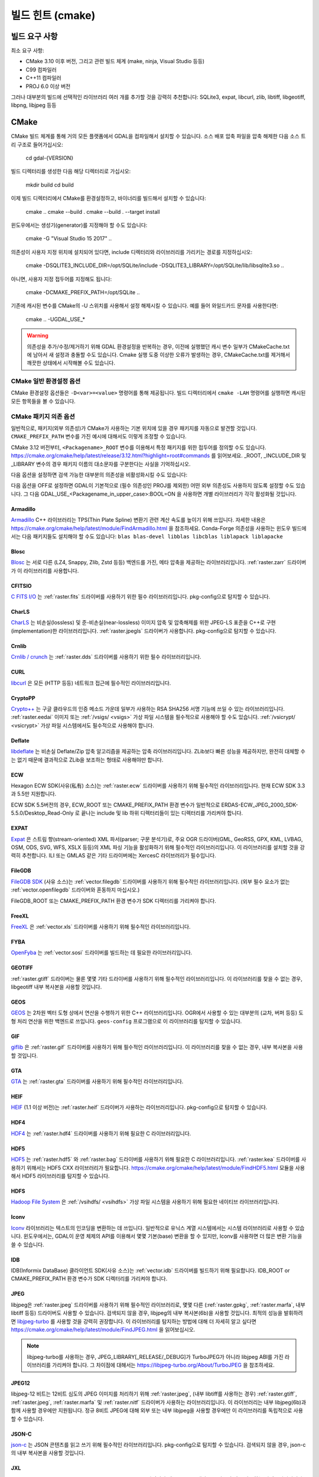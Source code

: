 .. _build_hints:

================================================================================
빌드 힌트 (cmake)
================================================================================

빌드 요구 사항
--------------------------------------------------------------------------------

최소 요구 사항:

- CMake 3.10 이후 버전, 그리고 관련 빌드 체계 (make, ninja, Visual Studio 등등)
- C99 컴파일러
- C++11 컴파일러
- PROJ 6.0 이상 버전

그러나 대부분의 빌드에 선택적인 라이브러리 여러 개를 추가할 것을 강력히 추천합니다:
SQLite3, expat, libcurl, zlib, libtiff, libgeotiff, libpng, libjpeg 등등

CMake
--------------------------------------------------------------------------------

CMake 빌드 체계를 통해 거의 모든 플랫폼에서 GDAL을 컴파일해서 설치할 수 있습니다.
소스 배포 압축 파일을 압축 해제한 다음 소스 트리 구조로 들어가십시오:

    cd gdal-{VERSION}

빌드 디렉터리를 생성한 다음 해당 디렉터리로 가십시오:

    mkdir build
    cd build

이제 빌드 디렉터리에서 CMake를 환경설정하고, 바이너리를 빌드해서 설치할 수 있습니다:

    cmake ..
    cmake --build .
    cmake --build . --target install

윈도우에서는 생성기(generator)를 지정해야 할 수도 있습니다:

    cmake -G "Visual Studio 15 2017" ..

의존성이 사용자 지정 위치에 설치되어 있다면,
include 디렉터리와 라이브러리를 가리키는 경로를 지정하십시오:

    cmake -DSQLITE3_INCLUDE_DIR=/opt/SQLite/include -DSQLITE3_LIBRARY=/opt/SQLite/lib/libsqlite3.so ..

아니면, 사용자 지정 접두어를 지정해도 됩니다:

    cmake -DCMAKE_PREFIX_PATH=/opt/SQLite ..

기존에 캐시된 변수를 CMake의 -U 스위치를 사용해서 설정 해제시킬 수 있습니다. 예를 들어 와일드카드 문자를 사용한다면:

    cmake .. -UGDAL_USE_*


.. warning::

    의존성을 추가/수정/제거하기 위해 GDAL 환경설정을 반복하는 경우, 이전에
    실행했던 캐시 변수 일부가 CMakeCache.txt에 남아서 새 설정과 충돌할 수도
    있습니다. Cmake 실행 도중 이상한 오류가 발생하는 경우, CMakeCache.txt를
    제거해서 깨끗한 상태에서 시작해볼 수도 있습니다.


CMake 일반 환경설정 옵션
+++++++++++++++++++++++++++++++

CMake 환경설정 옵션들은 ``-D<var>=<value>`` 명령어를 통해 제공됩니다.
빌드 디렉터리에서 ``cmake -LAH`` 명령어를 실행하면 캐시된 모든 항목들을 볼 수 있습니다.

.. option:: BUILD_APPS=ON

    응용 프로그램을 빌드합니다. 기본값은 ON 입니다.

.. option:: BUILD_SHARED_LIBS

    공유 GDAL 라이브러리를 빌드합니다. 기본값은 ON 입니다.
    `BUILD_SHARED_LIBS
    <https://cmake.org/cmake/help/v3.10/variable/BUILD_SHARED_LIBS.html>`_
    를 위한 CMake 문서도 참조하세요.

.. option:: CMAKE_BUILD_TYPE

    빌드 유형을 선택합니다. 다음과 같은 옵션들이 있습니다:
    None (기본값), Debug, Release, RelWithDebInfo, 또는 MinSizeRel.
    `CMAKE_BUILD_TYPE
    <https://cmake.org/cmake/help/v3.10/variable/CMAKE_BUILD_TYPE.html>`_.
    을 위한 CMake 문서도 참조하세요.

    .. note::
        환경설정 도중 ``-DCMAKE_BUILD_TYPE=Release`` 로 (또는 비슷한 옵션으로)
        또는 CMake 다중 환경설정(multi-configuration) 빌드 도구의 
        ``--config Release`` 로 지정해주지 않을 경우, 기본 빌드는 최적화되지
        않습니다.

.. option:: CMAKE_C_COMPILER

    C 컴파일러입니다. 비주얼 스튜디오 같은 몇몇 생성기의 경우 무시됩니다.

.. option:: CMAKE_C_FLAGS

    모든 빌드 유형 도중 C 컴파일러가 사용하는 플래그입니다.
    :envvar:`CFLAGS` 환경 변수에 의해 초기화됩니다.

.. option:: CMAKE_CXX_COMPILER

    C++ 컴파일러입니다. 비주얼 스튜디오 같은 몇몇 생성기의 경우 무시됩니다.

.. option:: CMAKE_CXX_FLAGS

    모든 빌드 유형 도중 C++ 컴파일러가 사용하는 플래그입니다.
    :envvar:`CXXFLAGS` 환경 변수에 의해 초기화됩니다.

.. option:: CMAKE_INSTALL_PREFIX

    소프트웨어 설치 위치를 설정합니다.
    유닉스 계열의 기본값은 ``/usr/local/`` 입니다.

.. option:: CMAKE_PREFIX_PATH

    외부 의존성을 검색할 때 검색 대상이 될 설치 접두어(prefix)를 지정하는
    디렉터리 목록입니다.

    CMake 3.12 버전부터, 특정 패키지를 위한 접두어를 정의하는 데
    ``<Packagename>_ROOT`` 변수를 사용할 수도 있습니다.
    https://cmake.org/cmake/help/latest/release/3.12.html?highlight=root#commands
    페이지를 참조하세요.

.. option:: ENABLE_IPO=OFF

    사용할 수 있는 경우, 컴파일러의 `프로시저 간 최적화(IPO; interprocedural optimization)
    <https://ko.wikipedia.org/wiki/%ED%94%84%EB%A1%9C%EC%8B%9C%EC%A0%80_%EA%B0%84_%EC%B5%9C%EC%A0%81%ED%99%94>`_
    를 사용하는 빌드 라이브러리입니다. 기본값은 OFF입니다.

CMake 패키지 의존 옵션
+++++++++++++++++++++++++++++++

.. Put packages in alphabetic order.

일반적으로, 패키지(외부 의존성)가 CMake가 사용하는 기본 위치에 있을 경우
패키지를 자동으로 발견할 것입니다. ``CMAKE_PREFIX_PATH`` 변수를 가진 예시에
대해서도 이렇게 조정할 수 있습니다.

CMake 3.12 버전부터, ``<Packagename>_ROOT`` 변수를 이용해서 특정 패키지를
위한 접두어를 정의할 수도 있습니다.
https://cmake.org/cmake/help/latest/release/3.12.html?highlight=root#commands
를 읽어보세요. _ROOT, _INCLUDE_DIR 및 _LIBRARY 변수의 경우 패키지 이름의 대소문자를
구분한다는 사실을 기억하십시오.

다음 옵션을 설정하면 검색 가능한 대부분의 의존성을 비활성화시킬 수도 있습니다:

.. option:: GDAL_USE_<Packagename_in_upper_case>:BOOL=ON/OFF

    검색된 의존성을 GDAL 빌드에 사용할 수 있는지 여부를 제어합니다.

다음 옵션을 OFF로 설정하면 GDAL이 기본적으로 (필수 의존성인 PROJ를 제외한)
어떤 외부 의존성도 사용하지 않도록 설정할 수도 있습니다.
그 다음 GDAL_USE_<Packagename_in_upper_case>:BOOL=ON 을 사용하면
개별 라이브러리가 각각 활성화될 것입니다.

.. option:: GDAL_USE_EXTERNAL_LIBS:BOOL=ON/OFF

     CMakeCache.txt를 생성하기 전에 이 옵션을 설정해야 합니다. CMakeCache.txt를
     생성한 다음 이 옵션을 OFF로 설정하면 이전에 탐지된 라이브러리들의 활성화를
     취소하기 위해 CMake를 "-UGDAL_USE_*" 로 재호출해야 합니다.

Armadillo
*********

`Armadillo <http://arma.sourceforge.net/>`_ C++ 라이브러리는 TPS(Thin Plate Spline)
변환기 관련 계산 속도를 높이기 위해 쓰입니다.
자세한 내용은 https://cmake.org/cmake/help/latest/module/FindArmadillo.html 을 참조하세요.
Conda-Forge 의존성을 사용하는 윈도우 빌드에서는 다음 패키지들도 설치해야 할 수도 있습니다:
``blas blas-devel libblas libcblas liblapack liblapacke``

.. option:: GDAL_USE_ARMADILLO=ON/OFF

    Armadillo를 사용할지 여부를 제어합니다. Armadillo가 검색되는 경우 기본값은 ON입니다.


Blosc
*****

`Blosc <https://github.com/Blosc/c-blosc>`_ 는 서로 다른 (LZ4, Snappy, Zlib, Zstd 등등)
백엔드를 가진, 메타 압축을 제공하는 라이브러리입니다. :ref:`raster.zarr` 드라이버가
이 라이브러리를 사용합니다.

.. option:: BLOSC_INCLUDE_DIR

    ``blosc.h`` 헤더 파일을 가진 include 디렉터리를 가리키는 경로입니다.

.. option:: BLOSC_LIBRARY

    공유 또는 정적 라이브러리 파일을 가리키는 경로입니다.

.. option:: GDAL_USE_BLOSC=ON/OFF

    Blosc를 사용할지 여부를 제어합니다. Blosc가 검색되는 경우 기본값은 ON입니다.


CFITSIO
*******

`C FITS I/O <https://heasarc.gsfc.nasa.gov/fitsio/>`_ 는 :ref:`raster.fits`
드라이버를 사용하기 위한 필수 라이브러리입니다. pkg-config으로 탐지할 수 있습니다.

.. option:: CFITSIO_INCLUDE_DIR

    ``fitsio.h`` 헤더 파일을 가진 include 디렉터리를 가리키는 경로입니다.

.. option:: CFITSIO_LIBRARY

    공유 또는 정적 라이브러리 파일을 가리키는 경로입니다.

.. option:: GDAL_USE_CFITSIO=ON/OFF

    CFITSIO를 사용할지 여부를 제어합니다. CFITSIO가 검색되는 경우 기본값은 ON입니다.


CharLS
******

`CharLS <https://github.com/team-charls/charls>`_ 는 비손실(lossless) 및
준-비손실(near-lossless) 이미지 압축 및 압축해제를 위한 JPEG-LS 표준을
C++로 구현(implementation)한 라이브러리입니다. :ref:`raster.jpegls`
드라이버가 사용합니다. pkg-config으로 탐지할 수 있습니다.

.. option:: CHARLS_INCLUDE_DIR

    ``charls/charls.h`` 헤더 파일을 가진 include 디렉터리를 가리키는 경로입니다.

.. option:: CHARLS_LIBRARY

    공유 또는 정적 라이브러리 파일을 가리키는 경로입니다.

.. option:: GDAL_USE_CHARLS=ON/OFF

    CharLS를 사용할지 여부를 제어합니다. CharLS가 검색되는 경우 기본값은 ON입니다.


Crnlib
******

`Crnlib / crunch <https://github.com/rouault/crunch/tree/build_fixes>`_ 는
:ref:`raster.dds` 드라이버를 사용하기 위한 필수 라이브러리입니다.

.. option:: Crnlib_INCLUDE_DIR

  ``crunch/crnlib.h`` 헤더 파일을 가진 Crnlib include 디렉터리를 가리키는 경로입니다.

.. option:: Crnlib_LIBRARY

  링크될 Crnlib 라이브러리를 가리키는 경로입니다.

.. option:: GDAL_USE_CRNLIB=ON/OFF

    Crnlib를 사용할지 여부를 제어합니다. Crnlib가 검색되는 경우 기본값은 ON입니다.


CURL
****

`libcurl <https://curl.se/>`_ 은 모든 (HTTP 등등) 네트워크 접근에 필수적인 라이브러리입니다.

.. option:: CURL_INCLUDE_DIR

    ``curl`` 디렉터리를 가진 include 디렉터리를 가리키는 경로입니다.

.. option:: CURL_LIBRARY_RELEASE

    ``libcurl.dll``, ``libcurl.so``, ``libcurl.lib``, 또는 다른 이름 같은
    공유 또는 정적 라이브러리 파일을 가리키는 경로입니다.

.. option:: GDAL_USE_CURL=ON/OFF

    Curl을 사용할지 여부를 제어합니다. Curl이 검색되는 경우 기본값은 ON입니다.


CryptoPP
********

`Crypto++ <https://github.com/weidai11/cryptopp>`_ 는 구글 클라우드의 인증 메소드 가운데
일부가 사용하는 RSA SHA256 서명 기능에 쓰일 수 있는 라이브러리입니다. :ref:`raster.eedai`
이미지 또는 :ref:`/vsigs/ <vsigs>` 가상 파일 시스템을 필수적으로 사용해야 할 수도 있습니다.
:ref:`/vsicrypt/ <vsicrypt>` 가상 파일 시스템에서도 필수적으로 사용해야 합니다.

.. option:: CRYPTOPP_INCLUDE_DIR

    기반(base) include 디렉터리를 가리키는 경로입니다.

.. option:: CRYPTOPP_LIBRARY_RELEASE

    공유 또는 정적 라이브러리 파일을 가리키는 경로입니다. 디버그 배포판을 빌드하기 위해
    비슷한 라이브러리에 비슷한 ``CRYPTOPP_LIBRARY_DEBUG`` 변수를 지정할 수도 있습니다.

.. option:: CRYPTOPP_USE_ONLY_CRYPTODLL_ALG=ON/OFF

    기본값은 OFF입니다. cryptopp.dll에 링크하는 경우 필수적으로 ON으로 설정해야 할 수도
    있습니다.

.. option:: GDAL_USE_CRYPTOPP=ON/OFF

    CryptoPP를 사용할지 여부를 제어합니다. CryptoPP가 검색되는 경우 기본값은 ON입니다.


Deflate
*******

`libdeflate <https://github.com/ebiggers/libdeflate>`_ 는 비손실 Deflate/Zip
압축 알고리즘을 제공하는 압축 라이브러리입니다. ZLib보다 빠른 성능을 제공하지만,
완전히 대체할 수는 없기 때문에 결과적으로 ZLib을 보조하는 형태로 사용해야만 합니다.

.. option:: Deflate_INCLUDE_DIR

    ``libdeflate.h`` 헤더 파일을 가진 include 디렉터리를 가리키는 경로입니다.

.. option:: Deflate_LIBRARY_RELEASE

    공유 또는 정적 라이브러리 파일을 가리키는 경로입니다. 디버그 배포판을 빌드하기 위해
    비슷한 라이브러리에 비슷한 ``Deflate_LIBRARY_DEBUG`` 변수를 지정할 수도 있습니다.

.. option:: GDAL_USE_DEFLATE=ON/OFF

    Deflate를 사용할지 여부를 제어합니다. Deflate가 검색되는 경우 기본값은 ON입니다.


ECW
***

Hexagon ECW SDK(사유(私有) 소스)는 :ref:`raster.ecw` 드라이버를 사용하기 위해
필수적인 라이브러리입니다. 현재 ECW SDK 3.3과 5.5만 지원합니다.

ECW SDK 5.5버전의 경우, ECW_ROOT 또는 CMAKE_PREFIX_PATH 환경 변수가 일반적으로
ERDAS-ECW_JPEG_2000_SDK-5.5.0/Desktop_Read-Only 로 끝나는 include 및 lib
하위 디렉터리들이 있는 디렉터리를 가리켜야 합니다.

.. option:: ECW_INCLUDE_DIR

    ``NCSECWClient.h`` 헤더 파일을 가진 include 디렉터리를 가리키는 경로입니다.

.. option:: ECW_LIBRARY

    libNCSEcw 라이브러리 파일을 가리키는 경로

.. option:: ECWnet_LIBRARY

    libNCSCnet 라이브러리 파일을 가리키는 경로 (SDK 3.3에서만 필요)

.. option:: ECWC_LIBRARY

    libNCSEcwC 라이브러리 파일을 가리키는 경로 (SDK 3.3에서만 필요)

.. option:: NCSUtil_LIBRARY

    libNCSUtil 라이브러리 파일을 가리키는 경로 (SDK 3.3에서만 필요)

.. option:: GDAL_USE_ECW=ON/OFF

    ECW를 사용할지 여부를 제어합니다. ECW가 검색되는 경우 기본값은 ON입니다.


EXPAT
*****

`Expat <https://github.com/libexpat/libexpat>`_ 은 스트림 향(stream-oriented)
XML 파서(parser; 구문 분석기)로, 주요 OGR 드라이버(GML, GeoRSS, GPX, KML,
LVBAG, OSM, ODS, SVG, WFS, XSLX 등등)의 XML 파싱 기능을 활성화하기 위해
필수적인 라이브러리입니다. 이 라이브러리를 설치할 것을 강력히 추천합니다.
ILI 또는 GMLAS 같은 기타 드라이버에는 XercesC 라이브러리가 필수입니다.

.. option:: EXPAT_INCLUDE_DIR

    ``expat.h`` 헤더 파일을 가진 include 디렉터리를 가리키는 경로입니다.

.. option:: EXPAT_LIBRARY

    공유 또는 정적 라이브러리 파일을 가리키는 경로입니다.

.. option:: GDAL_USE_EXPAT=ON/OFF

    EXPAT을 사용할지 여부를 제어합니다. EXPAT이 검색되는 경우 기본값은 ON입니다.


FileGDB
*******

`FileGDB SDK <https://github.com/Esri/file-geodatabase-api>`_ (사유 소스)는
:ref:`vector.filegdb` 드라이버를 사용하기 위해 필수적인 라이브러리입니다.
(외부 필수 요소가 없는 :ref:`vector.openfilegdb` 드라이버와 혼동하지 마십시오.)

FileGDB_ROOT 또는 CMAKE_PREFIX_PATH 환경 변수가 SDK 디렉터리를 가리켜야 합니다.

.. option:: FileGDB_INCLUDE_DIR

    ``FileGDBAPI.h`` 헤더 파일을 가진 include 디렉터리를 가리키는 경로입니다.

.. option:: FileGDB_LIBRARY

    라이브러리 파일을 가리키는 경로

.. option:: FileGDB_LIBRARY_RELEASE

    배포판 라이브러리 파일을 가리키는 경로 (윈도우에서만)

.. option:: FileGDB_LIBRARY_DEBUG

    디버그 라이브러리 파일을 가리키는 경로 (윈도우에서만)

.. option:: GDAL_USE_FILEGDB=ON/OFF

    FileGDB를 사용할지 여부를 제어합니다. FileGDB가 검색되는 경우 기본값은 ON입니다.


FreeXL
******

`FreeXL <https://www.gaia-gis.it/fossil/freexl/index>`_ 은 :ref:`vector.xls`
드라이버를 사용하기 위해 필수적인 라이브러리입니다.

.. option:: FREEXL_INCLUDE_DIR

    ``freexl.h`` 헤더 파일을 가진 include 디렉터리를 가리키는 경로입니다.

.. option:: FREEXL_LIBRARY

    공유 또는 정적 라이브러리 파일을 가리키는 경로입니다.

.. option:: GDAL_USE_FREEXL=ON/OFF

    FreeXL을 사용할지 여부를 제어합니다. FreeXL이 검색되는 경우 기본값은 ON입니다.


FYBA
****

`OpenFyba <https://github.com/kartverket/fyba>`_ 는 :ref:`vector.sosi`
드라이버를 빌드하는 데 필요한 라이브러리입니다.

.. option:: FYBA_INCLUDE_DIR

    ``fyba.h`` 헤더 파일을 가진 include 디렉터리를 가리키는 경로입니다.

.. option:: FYBA_FYBA_LIBRARY

   ``fyba`` 라이브러리 파일을 가리키는 경로

.. option:: FYBA_FYGM_LIBRARY

    ``fygm`` 라이브러리 파일을 가리키는 경로

.. option:: FYBA_FYUT_LIBRARY

    ``fyut`` 라이브러리 파일을 가리키는 경로

.. option:: GDAL_USE_FYBA=ON/OFF

    FYBA를 사용할지 여부를 제어합니다. FYBA가 검색되는 경우 기본값은 ON입니다.


GEOTIFF
*******

:ref:`raster.gtiff` 드라이버는 물론 몇몇 기타 드라이버를 사용하기 위해
필수적인 라이브러리입니다. 이 라이브러리를 찾을 수 없는 경우, libgeotiff
내부 복사본을 사용할 것입니다.

.. option:: GEOTIFF_INCLUDE_DIR

    libgeotiff 헤더 파일을 가진 include 디렉터리를 가리키는 경로입니다.

.. option:: GEOTIFF_LIBRARY_RELEASE

    ``geotiff.dll``, ``libgeotiff.so``, ``geotiff.lib``, 또는 다른 이름 같은
    공유 또는 정적 라이브러리 파일을 가리키는 경로입니다. 디버그 배포판을 빌드하기 위해
    비슷한 라이브러리에 비슷한 ``GEOTIFF_LIBRARY_DEBUG`` 변수를 지정할 수도 있습니다.

.. option:: GDAL_USE_GEOTIFF=ON/OFF

    외부 libgeotiff를 사용할지 여부를 제어합니다.
    외부 libgeotiff가 검색되는 경우 기본값은 ON입니다.

.. option:: GDAL_USE_GEOTIFF_INTERNAL=ON/OFF

    내부 libgeotiff 복사본을 사용할지 여부를 제어합니다.
    외부 libgeotiff가 설치되지 않은 경우 기본값은 ON입니다.


GEOS
****

`GEOS <https://github.com/libgeos/geos>`_ 는 2차원 벡터 도형 상에서 연산을 수행하기
위한 C++ 라이브러리입니다. OGR에서 사용할 수 있는 대부분의 (교차, 버퍼 등등) 도형 처리
연산을 위한 백엔드로 쓰입니다. ``geos-config`` 프로그램으로 이 라이브러리를 탐지할 수
있습니다.

.. option:: GEOS_INCLUDE_DIR

    ``geos_c.h`` 헤더 파일을 가진 include 디렉터리를 가리키는 경로입니다.

.. option:: GEOS_LIBRARY

    공유 또는 정적 라이브러리 파일(libgeos_c)을 가리키는 경로입니다.

.. option:: GDAL_USE_GEOS=ON/OFF

    GEOS를 사용할지 여부를 제어합니다. GEOS가 검색되는 경우 기본값은 ON입니다.


GIF
***

`giflib <http://giflib.sourceforge.net/>`_ 은 :ref:`raster.gif` 드라이버를
사용하기 위해 필수적인 라이브러리입니다. 이 라이브러리를 찾을 수 없는 경우,
내부 복사본을 사용할 것입니다.

.. option:: GIF_INCLUDE_DIR

    ``gif_lib.h`` 헤더 파일을 가진 include 디렉터리를 가리키는 경로입니다.

.. option:: GIF_LIBRARY

    공유 또는 정적 라이브러리 파일을 가리키는 경로입니다.

.. option:: GDAL_USE_GIF=ON/OFF

    외부 giflib을 사용할지 여부를 제어합니다.
    외부 giflib이 검색되는 경우 기본값은 ON입니다.

.. option:: GDAL_USE_GIF_INTERNAL=ON/OFF

    내부 giflib 복사본을 사용할지 여부를 제어합니다.
    외부 giflib이 설치되지 않은 경우 기본값은 ON입니다.


GTA
***

`GTA <https://marlam.de/gta/>`_ 는 :ref:`raster.gta` 드라이버를 사용하기 위해
필수적인 라이브러리입니다.

.. option:: GTA_INCLUDE_DIR

    ``gta/gta.h`` 헤더 파일을 가진 include 디렉터리를 가리키는 경로입니다.

.. option:: GTA_LIBRARY

    공유 또는 정적 라이브러리 파일을 가리키는 경로입니다.

.. option:: GDAL_USE_GTA=ON/OFF

    GTA를 사용할지 여부를 제어합니다. GTA가 검색되는 경우 기본값은 ON입니다.


HEIF
****

`HEIF <https://github.com/strukturag/libheif>`_ (1.1 이상 버전)는 :ref:`raster.heif`
드라이버가 사용하는 라이브러리입니다. pkg-config으로 탐지할 수 있습니다.

.. option:: HEIF_INCLUDE_DIR

    ``libheif/heif.h`` 헤더 파일을 가진 include 디렉터리를 가리키는 경로입니다.

.. option:: HEIF_LIBRARY

    공유 또는 정적 라이브러리 파일을 가리키는 경로입니다.

.. option:: GDAL_USE_HEIF=ON/OFF

    HEIF를 사용할지 여부를 제어합니다. HEIF가 검색되는 경우 기본값은 ON입니다.

HDF4
****

`HDF4 <https://support.hdfgroup.org/products/hdf4/>`_ 는 :ref:`raster.hdf4`
드라이버를 사용하기 위해 필요한 C 라이브러리입니다.

.. option:: HDF4_INCLUDE_DIR

    ``hdf.h`` 헤더 파일을 가진 include 디렉터리를 가리키는 경로입니다.

.. option:: HDF4_df_LIBRARY_RELEASE

    공유 또는 정적 ``dfalt`` 또는 ``df`` 라이브러리 파일을 가리키는 경로입니다.
    디버그 배포판을 빌드하기 위해 비슷한 라이브러리에 비슷한 ``HDF4_df_LIBRARY_DEBUG``
    변수를 지정할 수도 있습니다.

.. option:: HDF4_mfhdf_LIBRARY_RELEASE

    공유 또는 정적 ``mfhdfalt`` 또는 ``mfhdf`` 라이브러리 파일을 가리키는 경로입니다.
    디버그 배포판을 빌드하기 위해 비슷한 라이브러리에 비슷한 ``HDF4_mfhdf_LIBRARY_DEBUG``
    변수를 지정할 수도 있습니다.

.. option:: HDF4_xdr_LIBRARY_RELEASE

    공유 또는 정적 ``xdr`` 라이브러리 파일을 가리키는 경로입니다. 디버그 배포판을
    빌드하기 위해 비슷한 라이브러리에 비슷한 ``HDF4_xdr_LIBRARY_DEBUG`` 변수를
    지정할 수도 있습니다.
    리눅스 빌드의 경우 일반적으로 필요없습니다.

.. option:: HDF4_szip_LIBRARY_RELEASE

    공유 또는 정적 ``szip`` 라이브러리 파일을 가리키는 경로입니다. 디버그 배포판을
    빌드하기 위해 비슷한 라이브러리에 비슷한 ``HDF4_szip_LIBRARY_DEBUG`` 변수를
    지정할 수도 있습니다.
    리눅스 빌드의 경우 일반적으로 필요없습니다.

.. option:: HDF4_COMPONENTS

    이 옵션의 값은 기본값이 ``df;mfhdf;xdr;szip`` 으로 되어 있는 목록입니다.
    HDF4 링크 작업에 서로 다른 라이브러리들이 필수인 경우 사용자 지정할 수도 있습니다.
    이 경우 라이브러리 파일을 환경설정하기 위해 HDF4_{comp_name}_LIBRARY_[RELEASE/DEBUG]
    변수를 사용할 수 있을 것입니다.

.. option:: GDAL_USE_HDF4=ON/OFF

    HDF4를 사용할지 여부를 제어합니다. HDF4가 검색되는 경우 기본값은 ON입니다.


HDF5
****

`HDF5 <https://github.com/HDFGroup/hdf5>`_ 는 :ref:`raster.hdf5` 와 :ref:`raster.bag`
드라이버를 사용하기 위해 필요한 C 라이브러리입니다. :ref:`raster.kea` 드라이버를
사용하기 위해서는 HDF5 CXX 라이브러리가 필요합니다.
https://cmake.org/cmake/help/latest/module/FindHDF5.html 모듈을 사용해서
HDF5 라이브러리를 탐지할 수 있습니다.

.. option:: GDAL_USE_HDF5=ON/OFF

    HDF5를 사용할지 여부를 제어합니다. HDF5가 검색되는 경우 기본값은 ON입니다.


HDFS
****

`Hadoop File System <https://hadoop.apache.org/docs/stable/hadoop-project-dist/hadoop-hdfs/LibHdfs.html>`_
은 :ref:`/vsihdfs/ <vsihdfs>` 가상 파일 시스템을 사용하기 위해 필요한 네이티브 라이브러리입니다.

.. option:: HDFS_INCLUDE_DIR

    ``hdfs.h`` 헤더 파일을 가진 include 디렉터리를 가리키는 경로입니다.

.. option:: HDFS_LIBRARY

    공유 또는 정적 ``hdfs`` 라이브러리 파일을 가리키는 경로입니다.

.. option:: GDAL_USE_HDFS=ON/OFF

    HDFS를 사용할지 여부를 제어합니다. HDFS가 검색되는 경우 기본값은 ON입니다.


Iconv
*****

`Iconv <https://www.gnu.org/software/libiconv/>`_ 라이브러리는 텍스트의
인코딩을 변환하는 데 쓰입니다. 일반적으로 유닉스 계열 시스템에서는 시스템
라이브러리로 사용할 수 있습니다. 윈도우에서는, GDAL이 운영 체제의 API를
이용해서 몇몇 기본(base) 변환을 할 수 있지만, Iconv를 사용하면 더 많은
변환 기능을 쓸 수 있습니다.

.. option:: Iconv_INCLUDE_DIR

    ``iconv.h`` 헤더 파일을 가진 include 디렉터리를 가리키는 경로입니다.

.. option:: Iconv_LIBRARY

    공유 또는 정적 라이브러리 파일을 가리키는 경로입니다.

.. option:: GDAL_USE_ICONV=ON/OFF

    Iconv를 사용할지 여부를 제어합니다. Iconv가 검색되는 경우 기본값은 ON입니다.


IDB
***

IDB(Informix DataBase) 클라이언트 SDK(사유 소스)는 :ref:`vector.idb` 드라이버를
빌드하기 위해 필요합니다. IDB_ROOT or CMAKE_PREFIX_PATH 환경 변수가 SDK 디렉터리를
가리켜야 합니다.

.. option:: IDB_INCLUDE_DIR

    ``c++/it.h`` 헤더 파일을 가진 (전형적으로 ``incl`` 로 끝나는) include 디렉터리를 가리키는 경로입니다.

.. option:: IDB_IFCPP_LIBRARY

    (전형적으로 ``lib/c++`` 하위 디렉터리에 있는) ``ifc++`` 라이브러리 파일을 가리키는 경로

.. option:: IDB_IFDMI_LIBRARY

    (전형적으로 ``lib/dmi`` 하위 디렉터리에 있는) ``ifdmi`` 라이브러리 파일을 가리키는 경로

.. option:: IDB_IFSQL_LIBRARY

    (전형적으로 ``lib/esql`` 하위 디렉터리에 있는) ``ifsql`` 라이브러리 파일을 가리키는 경로

.. option:: IDB_IFCLI_LIBRARY

    (전형적으로 ``lib/cli`` 하위 디렉터리에 있는) ``ifcli`` 라이브러리 파일을 가리키는 경로

.. option:: GDAL_USE_IDB=ON/OFF

    IDB를 사용할지 여부를 제어합니다. IDB가 검색되는 경우 기본값은 ON입니다.


JPEG
****

libjpeg은 :ref:`raster.jpeg` 드라이버를 사용하기 위해 필수적인 라이브러리로,
몇몇 다른 (:ref:`raster.gpkg`, :ref:`raster.marfa`, 내부 libtiff 등등) 드라이버도
사용할 수 있습니다. 검색되지 않을 경우, libjpeg의 내부 복사본(6b)을 사용할 것입니다.
최적의 성능을 발휘하려면 `libjpeg-turbo <https://github.com/libjpeg-turbo/libjpeg-turbo>`_
를 사용할 것을 강력히 권장합니다. 이 라이브러리를 탐지하는 방법에 대해 더 자세히
알고 싶다면 https://cmake.org/cmake/help/latest/module/FindJPEG.html 을
읽어보십시오.

.. note::

    libjpeg-turbo를 사용하는 경우, JPEG_LIBRARY[_RELEASE/_DEBUG]가
    TurboJPEG가 아니라 libjpeg ABI를 가진 라이브러리를 가리켜야 합니다.
    그 차이점에 대해서는 https://libjpeg-turbo.org/About/TurboJPEG 을 참조하세요.

.. option:: JPEG_INCLUDE_DIR

    ``jpeglib.h`` 헤더 파일을 가진 include 디렉터리를 가리키는 경로입니다.

.. option:: JPEG_LIBRARY_RELEASE

    공유 또는 정적 라이브러리 파일을 가리키는 경로입니다. 디버그 배포판을
    빌드하기 위해 비슷한 라이브러리에 비슷한 ``JPEG_LIBRARY_DEBUG`` 변수를
    지정할 수도 있습니다.

.. option:: GDAL_USE_JPEG=ON/OFF

    외부 libjpeg을 사용할지 여부를 제어합니다.
    외부 libjpeg이 검색되는 경우 기본값은 ON입니다.

.. option:: GDAL_USE_JPEG_INTERNAL=ON/OFF

    내부 libjpeg 복사본을 사용할지 여부를 제어합니다.
    외부 libjpeg이 검색되지 않는 경우 기본값은 ON입니다.


JPEG12
******

libjpeg-12 비트는 12비트 심도의 JPEG 이미지를 처리하기 위해 :ref:`raster.jpeg`,
(내부 libtiff를 사용하는 경우) :ref:`raster.gtiff`, :ref:`raster.jpeg`,
:ref:`raster.marfa` 및 :ref:`raster.nitf` 드라이버가 사용하는 라이브러리입니다.
이 라이브러리는 내부 libjpeg(6b)과 함께 사용할 경우에만 지원됩니다.
정규 8비트 JPEG에 대해 외부 또는 내부 libjpeg을 사용할 경우에만 이 라이브러리를
독립적으로 사용할 수 있습니다.

.. option:: GDAL_USE_JPEG12_INTERNAL=ON/OFF

    내부 libjpeg-12 복사본을 사용할지 여부를 제어합니다. 기본값은 ON입니다.


JSON-C
******

`json-c <https://github.com/json-c/json-c>`_ 는 JSON 콘텐츠를 읽고 쓰기
위해 필수적인 라이브러리입니다. pkg-config으로 탐지할 수 있습니다.
검색되지 않을 경우, json-c의 내부 복사본을 사용할 것입니다.

.. option:: JSONC_INCLUDE_DIR

    ``json.h`` 헤더 파일을 가진 include 디렉터리를 가리키는 경로입니다.

.. option:: JSONC_LIBRARY

    공유 또는 정적 라이브러리 파일을 가리키는 경로입니다.

.. option:: GDAL_USE_JSONC=ON/OFF

    JSON-C를 사용할지 여부를 제어합니다. JSON-C가 검색되는 경우 기본값은 ON입니다.

.. option:: GDAL_USE_JSONC_INTERNAL=ON/OFF

    내부 JSON-C 복사본을 사용할지 여부를 제어합니다.
    외부 JSON-C가 검색되지 않는 경우 기본값은 ON입니다.


JXL
***

`libjxl <https://github.com/libjxl/libjxl>` :ref:`raster.gtiff` 드라이버가
내부 libtiff를 대상으로 빌드된 경우 사용하는 라이브러리입니다.
pkg-config으로 탐지할 수 있습니다.

.. option:: JXL_INCLUDE_DIR

    ``jxl/decode.h`` 헤더 파일을 가진 include 디렉터리를 가리키는 경로입니다.

.. option:: JXL_LIBRARY

    공유 또는 정적 라이브러리 파일을 가리키는 경로입니다.

.. option:: GDAL_USE_JXL=ON/OFF

    JXL을 사용할지 여부를 제어합니다. JXL이 검색되는 경우 기본값은 ON입니다.


KDU
***

카카두(Kakadu)는 :ref:`raster.jp2kak` 및 :ref:`raster.jpipkak` 드라이버를
사용하기 위해 필수적인 (사유 소스) 라이브러리입니다. 표준화된 설치 지침(install
layout)도 없고 정해진 라이브러리 파일명도 없기 때문에 카카두 요소를 탐지하기는
조금 어렵습니다. 현재 리눅스, 맥OS 그리고 윈도우 x86_64 빌드에서만 KDU_ROOT
변수로부터 카카두 요소를 자동적으로 검색하도록 구현되어 있습니다. 다른 플랫폼의 경우,
사용자가 직접 KDU_LIBRARY와 KDU_AUX_LIBRARY 변수를 지정해줘야 합니다.

.. option:: KDU_INCLUDE_DIR

    카카두 빌드 트리의 루트를 가리키는 경로입니다.
    ``coresys/common/kdu_elementary.h`` 헤더 파일이 이 경로에 있어야 합니다.

.. option:: KDU_LIBRARY

    유닉스의 경우 libkdu_vXYR.so 또는 윈도우의 경우 kdu_vXYR.lib (이때 X.Y는
    카카두 버전입니다) 같은 이름의 공유 라이브러리 파일을 가리키는 경로입니다.

.. option:: KDU_AUX_LIBRARY

    유닉스의 경우 libkdu_aXYR.so 또는 윈도우의 경우 kdu_aXYR.lib (이때 X.Y는
    카카두 버전입니다) 같은 이름의 공유 라이브러리 파일을 가리키는 경로입니다.

.. option:: GDAL_USE_KDU=ON/OFF

    KDU를 사용할지 여부를 제어합니다. KDU가 검색되는 경우 기본값은 ON입니다.

KEA
***

`KEA <http://www.kealib.org/>`_ 는 :ref:`raster.kea` 드라이버를 사용하기
위해 필수적인 라이브러리입니다. HDF5 CXX 라이브러리도 필수적입니다.

.. option:: KEA_INCLUDE_DIR

    ``libkea/KEACommon.h`` 헤더 파일을 가진 include 디렉터리를 가리키는 경로입니다.

.. option:: KEA_LIBRARY

    공유 또는 정적 라이브러리 파일을 가리키는 경로입니다.

.. option:: GDAL_USE_KEA=ON/OFF

    KEA를 사용할지 여부를 제어합니다. KEA가 검색되는 경우 기본값은 ON입니다.


LERC
****

`LERC <https://github.com/esri/lerc>`_ (V2)은 (RGB 또는 바이트만이 아니라)
모든 픽셀 유형에 대해 빠른 인코딩과 디코딩을 지원하는 오픈 소스 이미지 또는 래스터
포맷입니다. 사용자가 인코딩 도중 픽셀 당 최대 압축 오류를 설정하기 때문에,
(사용자가 정의한 오류 범위 안에서) 원본 입력 이미지의 정확도를 보전합니다.

.. warning::

    현재 (내부 LERC 복사본이 필수적인) :ref:`raster.marfa` 드라이버가 이용할 수 없기
    때문에 외부 LERC 라이브러리 사용을 권장하지 않습니다. 내부 LERC 복사본도 이용할 수
    있는 내부 libtiff만 외부 LERC 라이브러리를 이용할 수 있습니다.


.. option:: LERC_INCLUDE_DIR

    ``Lerc_c_api.h`` 헤더 파일을 가진 include 디렉터리를 가리키는 경로입니다.

.. option:: LERC_LIBRARY

    공유 또는 정적 라이브러리 파일을 가리키는 경로입니다.

.. option:: GDAL_USE_LERC=ON/OFF

    LERC (V2)를 사용할지 여부를 제어합니다. LERC (V2)가 검색되는 경우 기본값은 *OFF* 입니다.

.. option:: GDAL_USE_LERC_INTERNAL=ON/OFF

    LERC (V2) 내부 라이브러리를 사용할지 여부를 제어합니다.
    GDAL_USE_LERC 옵션이 ON으로 설정돼 있지 않는 한 기본값은 ON입니다.


LERCV1
******

:ref:`raster.marfa` 드라이버가 사용하는 내부 라이브러리입니다.
LERC v1 압축을 제공합니다.

.. option:: GDAL_USE_LERCV1_INTERNAL=ON/OFF

    Lerc V1 내부 라이브러리를 사용할지 여부를 제어합니다. 기본값은 ON입니다.

LibKML
******

`LibKML <https://github.com/libkml/libkml>`_ 은 :ref:`vector.libkml` 드라이버를'
사용하기 위해 필수적인 라이브러리입니다. pkg-config으로 탐지할 수 있습니다.

.. option:: LIBKML_INCLUDE_DIR

    기반 include 디렉터리를 가리키는 경로입니다.

.. option:: LIBKML_BASE_LIBRARY

    ``kmlbase`` 용 공유 또는 정적 라이브러리 파일을 가리키는 경로입니다.

.. option:: LIBKML_DOM_LIBRARY

    ``kmldom`` 용 공유 또는 정적 라이브러리 파일을 가리키는 경로입니다.

.. option:: LIBKML_ENGINE_LIBRARY

    ``kmlengine`` 용 공유 또는 정적 라이브러리 파일을 가리키는 경로입니다.

.. option:: GDAL_USE_LIBKML=ON/OFF

    LibKML을 사용할지 여부를 제어합니다. LibKML이 검색되는 경우 기본값은 ON입니다.


LibLZMA
*******

`LibLZMA <https://tukaani.org/xz/>`_ 는 비손실 LZMA2 압축 알고리즘을 제공하는
압축 라이브러리입니다. 내부 libtiff 라이브러리 또는 :ref:`raster.zarr` 드라이버가
이 라이브러리를 사용합니다.

.. option:: LIBLZMA_INCLUDE_DIR

    ``lzma.h`` 헤더 파일을 가진 include 디렉터리를 가리키는 경로입니다.

.. option:: LIBLZMA_LIBRARY

    공유 또는 정적 라이브러리 파일을 가리키는 경로입니다.

.. option:: GDAL_USE_LIBLZMA=ON/OFF

    LibLZMA를 사용할지 여부를 제어합니다. LibLZMA가 검색되는 경우 기본값은 ON입니다.


LibXml2
*******

`LibXml2 <http://xmlsoft.org/>`_ 처리 라이브러리는 몇몇 (PDF, GMLAS, GML OGR VRT)
드라이버에서 XML 스키마를 대상으로 XML 파일의 무결성 검증을 수행하는 데 사용되며,
또 GMLJP2v2 세대에서 고급 기능을 사용하기 위해 쓰입니다.

.. option:: LIBXML2_INCLUDE_DIR

    기반 include 디렉터리를 가리키는 경로입니다.

.. option:: LIBXML2_LIBRARY

    공유 또는 정적 라이브러리 파일을 가리키는 경로입니다.

.. option:: GDAL_USE_LIBXML2=ON/OFF

    LibXml2를 사용할지 여부를 제어합니다. LibXml2가 검색되는 경우 기본값은 ON입니다.



LURATECH
********

Luratech JPEG2000 SDK(사유 소스)는 :ref:`raster.jp2lura` 드라이버를
사용하기 위해 필수적인 라이브러리입니다.

LURATECH_ROOT 또는 CMAKE_PREFIX_PATH 환경 변수는 SDK 디렉터리를 가리켜야 합니다.

.. option:: LURATECH_INCLUDE_DIR

    ``lwf_jp2.h`` 헤더 파일을 가진 include 디렉터리를 가리키는 경로입니다.

.. option:: LURATECH_LIBRARY

    lib_lwf_jp2.a / lwf_jp2.lib 라이브러리 파일을 가리키는 경로입니다.

.. option:: GDAL_USE_LURATECH=ON/OFF

    LURATECH를 사용할지 여부를 제어합니다. LURATECH가 검색되는 경우 기본값은 ON입니다.


LZ4
***

`LZ4 <https://github.com/lz4/lz4>`_ 는 비손실 LZ4 압축 알고리즘을 제공하는
압축 라이브러리입니다. :ref:`raster.zarr` 드라이버가 이 라이브러리를 사용합니다.

.. option:: LZ4_INCLUDE_DIR

    ``lz4.h`` 헤더 파일을 가진 include 디렉터리를 가리키는 경로입니다.

.. option:: LZ4_LIBRARY_RELEASE

    공유 또는 정적 라이브러리 파일을 가리키는 경로입니다. 디버그 배포판을 빌드하기 위해
    비슷한 라이브러리에 비슷한 ``LZ4_LIBRARY_DEBUG`` 변수를 지정할 수도 있습니다.

.. option:: GDAL_USE_LZ4=ON/OFF

    LZ4를 사용할지 여부를 제어합니다. LZ4가 검색되는 경우 기본값은 ON입니다.


MONGOCXX
********

`MongoCXX <https://github.com/mongodb/mongo-cxx-driver>`_ 및 BsonCXX 라이브러리는
:ref:`vector.mongodbv3` 드라이버를 빌드하기 위해 필요합니다.
pkg-config으로 탐지할 수 있습니다.

.. option:: MONGOCXX_INCLUDE_DIR

    ``mongocxx/client.hpp`` 헤더 파일을 가진 include 디렉터리를 가리키는 경로입니다.

.. option:: BSONCXX_INCLUDE_DIR

    ``bsoncxx/config/version.hpp`` 헤더 파일을 가진 include 디렉터리를 가리키는 경로입니다.

.. option:: MONGOCXX_LIBRARY

    ``mongocxx`` 라이브러리 파일을 가리키는 경로

.. option:: BSONCXX_LIBRARY

    ``bsoncxx`` 라이브러리 파일을 가리키는 경로

.. option:: GDAL_USE_MONGOCXX=ON/OFF

    MONGOCXX를 사용할지 여부를 제어합니다. MONGOCXX가 검색되는 경우 기본값은 ON입니다.


MRSID
*****

MRSID 래스터 DSDK(사유 소스)는 :ref:`raster.mrsid` 드라이버를 사용하기 위해
필수적인 라이브러리입니다.

MRSID_ROOT 또는 CMAKE_PREFIX_PATH 환경 변수는 Raster_DSDK로 끝나는 SDK
디렉터리를 가리켜야 합니다. 리눅스 상에서 응용 프로그램들의 링크 작업이 성공하려면
그리고 libtbb.so를 검색 가능하게 하려면 이 라이브러리의 하위 디렉터리가
LD_LIBRARY_PATH에 정의돼 있어야 한다는 사실을 기억하십시오.

.. option:: MRSID_INCLUDE_DIR

    ``lt_base.h`` 헤더 파일을 가진 include 디렉터리를 가리키는 경로입니다.

.. option:: MRSID_LIBRARY

    libltidsdk 라이브러리 파일을 가리키는 경로

.. option:: GDAL_ENABLE_DRIVER_JP2MRSID

    MrSID SDK를 통해 JPEG2000 지원을 활성화할지 여부를 설정합니다.
    이 옵션의 기본값은 OFF입니다.

.. option:: GDAL_USE_MRSID=ON/OFF

    MRSID를 사용할지 여부를 제어합니다. MRSID가 검색되는 경우 기본값은 ON입니다.


MSSQL_NCLI
**********

마이크로소프트 SQL 네이티브 클라이언트 라이브러리(사유 소스)는
:ref:`vector.mssqlspatial` 드라이버에서 대량(bulk) 복사를 활성화하기 위해
필수적인 라이브러리입니다. MSSQL_NCLI와 MSSQL_ODBC 둘 다 검색되고
활성화된 경우, MSSQL_ODBC를 사용할 것입니다. 표준 위치에 설치되어 있고
11 버전인 경우, 이 라이브러리는 보통 검색됩니다.

.. option:: MSSQL_NCLI_VERSION

    네이티브 클라이언트의 주요 버전, 일반적으로 11

.. option:: MSSQL_NCLI_INCLUDE_DIR

    ``sqlncli.h`` 헤더 파일을 가진 include 디렉터리를 가리키는 경로입니다.

.. option:: MSSQL_NCLI_LIBRARY

    링크될 라이브러리를 가리키는 경로입니다.

.. option:: GDAL_USE_MSSQL_NCLI=ON/OFF

    MSSQL_NCLI를 사용할지 여부를 제어합니다. MSSQL_NCLI가 검색되는 경우 기본값은 ON입니다.


MSSQL_ODBC
**********

마이크로소프트 SQL 네이티브 ODBC 드라이버 라이브러리(사유 소스)는
:ref:`vector.mssqlspatial` 드라이버에서 대량(bulk) 복사를 활성화하기 위해
필수적인 라이브러리입니다. MSSQL_NCLI와 MSSQL_ODBC 둘 다 검색되고
활성화된 경우, MSSQL_ODBC를 사용할 것입니다. 표준 위치에 설치되어 있고
17 버전인 경우, 이 라이브러리는 보통 검색됩니다.

.. option:: MSSQL_ODBC_VERSION

    네이티브 클라이언트의 주요 버전, 일반적으로 17

.. option:: MSSQL_ODBC_INCLUDE_DIR

    ``msodbcsql.h`` 헤더 파일을 가진 include 디렉터리를 가리키는 경로입니다.

.. option:: MSSQL_ODBC_LIBRARY

    링크될 라이브러리를 가리키는 경로입니다.

.. option:: GDAL_USE_MSSQL_ODBC=ON/OFF

    MSSQL_ODBC를 사용할지 여부를 제어합니다. MSSQL_ODBC가 검색되는 경우 기본값은 ON입니다.


MYSQL
*****

MySQL 또는 MariaDB 클라이언트 라이브러리는 :ref:`vector.mysql` 드라이버를
활성화시키기 위해 필수적인 라이브러리입니다.

.. option:: MYSQL_INCLUDE_DIR

    ``mysql.h`` 헤더 파일을 가진 include 디렉터리를 가리키는 경로입니다.

.. option:: MYSQL_LIBRARY

    링크될 라이브러리를 가리키는 경로입니다.

.. option:: GDAL_USE_MYSQL=ON/OFF

    MYSQL을 사용할지 여부를 제어합니다. MYSQL이 검색되는 경우 기본값은 ON입니다.


NetCDF
******

`netCDF <https://github.com/Unidata/netcdf-c>`_ 는 :ref:`raster.netcdf`
드라이버를 활성화시키기 위해 필수적인 라이브러리입니다.
``nc-config`` 프로그램으로 탐지할 수 있습니다.

.. option:: NETCDF_INCLUDE_DIR

    ``netcdf.h`` 헤더 파일을 가진 include 디렉터리를 가리키는 경로입니다.

.. option:: NETCDF_LIBRARY

    공유 또는 정적 라이브러리 파일을 가리키는 경로입니다.

.. option:: GDAL_USE_NETCDF=ON/OFF

    netCDF를 사용할지 여부를 제어합니다. netCDF가 검색되는 경우 기본값은 ON입니다.


ODBC
****

ODBC는 :ref:`vector.odbc`, :ref:`vector.pgeo`, :ref:`vector.walk` 및
:ref:`vector.mssqlspatial` 등 다양한 드라이버를 사용하기 위해 필수적인
라이브러리입니다.
유닉스와 윈도우 상에서는 보통 시스템 디렉터리에서 자동적으로 검색됩니다.

.. option:: ODBC_INCLUDE_DIR

    ``sql.h`` 헤더 파일을 가진 ODBC include 디렉터리를 가리키는 경로입니다.

.. option:: ODBC_LIBRARY

    링크될 ODBC 라이브러리를 가리키는 경로입니다.

.. option:: GDAL_USE_ODBC=ON/OFF

    ODBC를 사용할지 여부를 제어합니다. ODBC가 검색되는 경우 기본값은 ON입니다.


OGDI
****

`OGDI <https://github.com/libogdi/ogdi/>`_ 는 :ref:`vector.ogdi` 드라이버를
사용하기 위해 필수적인 라이브러리입니다. pkg-config으로 탐지할 수 있습니다.

.. option:: OGDI_INCLUDE_DIR

    ``ecs.h`` 헤더 파일을 가진 include 디렉터리를 가리키는 경로입니다.

.. option:: OGDI_LIBRARY

    공유 또는 정적 라이브러리 파일을 가리키는 경로입니다.

.. option:: GDAL_USE_OGDI=ON/OFF

    OGDI를 사용할지 여부를 제어합니다. OGDI가 검색되는 경우 기본값은 ON입니다.


OpenCL
******

OpenCL 라이브러리는 일반적으로 GPU와 함께 왜곡 작업(warping) 계산의 속도를
올리기 위해 사용될 수 있습니다.

.. note::

    이 라이브러리는 검색된 경우라도 기본적으로 비활성화되어 있습니다.
    현재 OpenCL의 왜곡 작업 구현이 일반 구현의 속도보다 뒤쳐지기 때문입니다.

.. option:: OpenCL_INCLUDE_DIR

    ``CL/cl.h`` 헤더 파일을 가진 include 디렉터리를 가리키는 경로입니다.

.. option:: OpenCL_LIBRARY

    공유 또는 정적 라이브러리 파일을 가리키는 경로입니다.

.. option:: GDAL_USE_OPENCL=ON/OFF

    OPENCL을 사용할지 여부를 제어합니다. OPENCL이 검색되는 경우 기본값은 *OFF* 입니다.


OpenEXR
*******

`OpenEXR <https://github.com/AcademySoftwareFoundation/openexr>`_ 는
:ref:`raster.exr` 드라이버를 사용하기 위해 필수적인 라이브러리입니다.

``OpenEXR_ROOT`` 변수가 하위 디렉터리 /lib 및 /include의, 예를 들어
/DEV/lib/openexr-3.0 같은 상위 디렉터리를 가리키도록 지정하십시오.
OpenEXR 3 이상 버전의 경우 추가로 ``Imath_ROOT`` 변수도 지정하십시오.
Imath는 이제, 예를 들면 /DEV/lib/imath-3.1.3 같은 별개의 라이브러리이기 때문입니다.

또는

OpenEXR의 pkgconfig를 찾으려면 ``CMAKE_PREFIX_PATH`` 변수에 루트 디렉터리를
추가로 지정하십시오.
예를 들면 -DCMAKE_PREFIX_PATH=/DEV/lib/openexr-3.0;/DEV/lib/imath-3.1.3 처럼 말이죠.

또는

정말로 명확하게 하려면 ``OpenEXR_INCLUDE_DIR``, ``Imath_INCLUDE_DIR``,
``OpenEXR_LIBRARY``, ``OpenEXR_UTIL_LIBRARY``, ``OpenEXR_HALF_LIBRARY``,
``OpenEXR_IEX_LIBRARY`` 변수들을 분명하게 설정하십시오.

.. option:: GDAL_USE_OPENEXR=ON/OFF

    OpenEXR를 사용할지 여부를 제어합니다. OpenEXR가 검색되는 경우 기본값은 ON입니다.


OpenJPEG
********

`OpenJPEG <https://github.com/uclouvain/openjpeg>`_ 라이브러리는 C 언어로
작성된 오픈 소스 JPEG-2000 코덱입니다. OpenJPEG은 :ref:`raster.jp2openjpeg`
드라이버, 또는 JPEG-2000 기능을 사용하는 다른 드라이버들을 사용하기 위해 필수적인
라이브러리입니다.

.. option:: OPENJPEG_INCLUDE_DIR

    ``openjpeg.h`` 헤더 파일을 가진 include 디렉터리를 가리키는 경로입니다.

.. option:: OPENJPEG_LIBRARY

    공유 또는 정적 라이브러리 파일을 가리키는 경로입니다.

.. option:: GDAL_USE_OPENJPEG=ON/OFF

    OpenJPEG을 사용할지 여부를 제어합니다. OpenJPEG이 검색되는 경우 기본값은 ON입니다.


OpenSSL
*******

`OpenSSL <https://github.com/openssl/openssl>`_ 라이브러리의 Crypto 요소는
구글 클라우드의 인증 메소드 가운데 일부가 사용하는 RSA SHA256 서명 기능에 쓰일 수
있습니다. :ref:`raster.eedai` 이미지 또는 :ref:`/vsigs/ <vsigs>` 가상 파일
시스템을 필수적으로 사용해야 할 수도 있습니다.

이 라이브러리를 환경설정하는 방법에 대해 자세히 알고 싶다면
https://cmake.org/cmake/help/latest/module/FindOpenSSL.html
을 읽어보십시오.

.. option:: GDAL_USE_OPENSSL=ON/OFF

    OpenSSL을 사용할지 여부를 제어합니다. OpenSSL이 검색되는 경우 기본값은 ON입니다.


Oracle
******

오라클(Oracle) 인스턴스 클라이언트 SDK(사유 소스)는 :ref:`vector.oci` 및
:ref:`raster.georaster` 드라이버를 사용하기 위해 필수적인 라이브러리입니다.

.. option:: Oracle_ROOT

    오라클 인스턴스 클라이언트 SDK의 루트 디렉터리를 가리키는 경로입니다.

.. option:: GDAL_USE_ORACLE=ON/OFF

    오라클을 사용할지 여부를 제어합니다. 오라클이 검색되는 경우 기본값은 ON입니다.


PCRE2
*****

`PCRE2 <https://github.com/PhilipHazel/pcre2>`_ 는 펄(Perl) 호환 정규
표현식 지원을 구현합니다. SQLite3을 사용하는 드라이버에서 REGEXP 연산자 용으로
이 라이브러리를 사용합니다.

.. option:: PCRE2_INCLUDE_DIR

    ``pcre2.h`` 헤더 파일을 가진 include 디렉터리를 가리키는 경로입니다.

.. option:: PCRE2_LIBRARY

    이름에 "pcre2-8" 이 포함된 공유 또는 정적 라이브러리 파일을 가리키는 경로입니다.

.. option:: GDAL_USE_PCRE2=ON/OFF

    PCRE2를 사용할지 여부를 제어합니다. PCRE2가 검색되는 경우 기본값은 ON입니다.


PDFium
******

`PDFium <https://github.com/rouault/pdfium_build_gdal_3_4>`_ 라이브러리는
:ref:`raster.pdf` 드라이버 용 백엔드 후보 가운데 하나입니다.

.. option:: PDFium_INCLUDE_DIR

    ``public/fpdfview.h`` 헤더 파일을 가진 include 디렉터리를 가리키는 경로입니다.

.. option:: PDFium_LIBRARY

    공유 또는 정적 라이브러리 파일을 가리키는 경로입니다.

.. option:: GDAL_USE_PDFIUM=ON/OFF

    PDFium을 사용할지 여부를 제어합니다. PDFium이 검색되는 경우 기본값은 ON입니다.


PNG
***

`libpng <https://github.com/glennrp/libpng>`_ 는 :ref:`raster.png` 드라이버를
사용하기 위해 필수적인 라이브러리로, 몇몇 다른 (:ref:`raster.grib`, :ref:`raster.gpkg` 등등)
드라이버가 사용할 수도 있습니다. 검색되지 않는 경우, libpng의 내부 복사본을 사용할 것입니다.
이 라이브러리를 탐지하는 방법에 대해 더 자세히 알고 싶다면
See https://cmake.org/cmake/help/latest/module/FindPNG.html 을 읽어보십시오.

.. option:: PNG_PNG_INCLUDE_DIR

    ``png.h`` 헤더 파일을 가진 include 디렉터리를 가리키는 경로입니다.

.. option:: PNG_LIBRARY_RELEASE

    공유 또는 정적 라이브러리 파일을 가리키는 경로입니다. 디버그 배포판을 빌드하기 위해
    비슷한 라이브러리에 비슷한 ``PNG_LIBRARY_DEBUG`` 변수를 지정할 수도 있습니다.

.. option:: GDAL_USE_PNG=ON/OFF

    외부 libpng를 사용할지 여부를 제어합니다.
    외부 libpng가 검색되는 경우 기본값은 ON입니다.

.. option:: GDAL_USE_PNG_INTERNAL=ON/OFF

    내부 libpng를 사용할지 여부를 제어합니다.
    외부 libpng가 검색되지 않는 경우 기본값은 ON입니다.


Poppler
*******

`Poppler <https://poppler.freedesktop.org/>`_ 라이브러리는
:ref:`raster.pdf` 드라이버 용 백엔드 후보 가운데 하나입니다.

.. option:: Poppler_INCLUDE_DIR

    ``poppler-config.h`` 헤더 파일을 가진 include 디렉터리를 가리키는 경로입니다.

.. option:: Poppler_LIBRARY

    공유 또는 정적 라이브러리 파일을 가리키는 경로입니다.

.. option:: GDAL_USE_POPPLER=ON/OFF

    Poppler를 사용할지 여부를 제어합니다. Poppler가 검색되는 경우 기본값은 ON입니다.


PostgreSQL
**********

`PostgreSQL 클라이언트 라이브러리 <https://www.postgresql.org/>`_ 는
:ref:`vector.pg` 및 :ref:`raster.postgisraster` 드라이버를 사용하기 위해 필수적입니다.

.. option:: PostgreSQL_INCLUDE_DIR

    ``libpq-fe.h`` 헤더 파일을 가진 include 디렉터리를 가리키는 경로입니다.

.. option:: PostgreSQL_LIBRARY_RELEASE

    공유 또는 정적 라이브러리 파일 ``pq`` / ``libpq`` 를 가리키는 경로입니다.
    디버그 배포판을 빌드하기 위해 비슷한 라이브러리에 비슷한
    ``PostgreSQL_LIBRARY_DEBUG`` 변수를 지정할 수도 있습니다.

.. option:: GDAL_USE_POSTGRESQL=ON/OFF

    PostgreSQL을 사용할지 여부를 제어합니다. PostgreSQL이 검색되는 경우 기본값은 ON입니다.


PROJ
****

`PROJ <https://github.com/OSGeo/PROJ/>`_ 6 이상 버전은 GDAL에 *필수적인* 의존성입니다.

.. option:: PROJ_INCLUDE_DIR

    ``proj.h`` 헤더 파일을 가진 include 디렉터리를 가리키는 경로입니다.

.. option:: PROJ_LIBRARY_RELEASE

    ``proj.dll``, ``libproj.so``, ``proj.lib`` 또는 다른 이름 같은
    공유 또는 정적 라이브러리 파일을 가리키는 경로입니다. 디버그 배포판을
    빌드하기 위해 비슷한 라이브러리에 비슷한 ``PROJ_LIBRARY_DEBUG``
    변수를 지정할 수도 있습니다.


QHULL
*****

`QHULL <https://github.com/qhull/qhull>`_ 라이브러리는 gdal_grid의
선형 보간(linear interpolation)에 사용됩니다.
검색되지 않을 경우, 내부 복사본을 사용합니다.

.. option:: QHULL_PACKAGE_NAME

   pkg-config 패키지의 이름으로, 일반적으로 ``qhull_r`` 또는 ``qhullstatic_r`` 입니다.
   기본값은 ``qhull_r`` 입니다.

.. option:: QHULL_INCLUDE_DIR

    ``libqhull_r/libqhull_r.h`` 헤더 파일을 가진 include 디렉터리를 가리키는 경로입니다.

.. option:: QHULL_LIBRARY

    오목(reentrant) 라이브러리의 공유 또는 정적 라이브러리 파일을 가리키는 경로입니다.

.. option:: GDAL_USE_QHULL=ON/OFF

    QHULL을 사용할지 여부를 제어합니다. QHULL이 검색되는 경우 기본값은 ON입니다.

.. option:: GDAL_USE_QHULL_INTERNAL=ON/OFF

    내부 QHULL 복사본을 사용할지 여부를 제어합니다.
    외부 QHULL이 검색되지 않는 경우 기본값은 ON입니다.


RASTERLITE2
***********

`RasterLite2 <https://www.gaia-gis.it/fossil/librasterlite2/index>`_ (1.1.0버전 이상)는
:ref:`raster.rasterlite2` 드라이버가 이용하는 라이브러리입니다.
pkg-config으로 탐지할 수 있습니다.

.. option:: RASTERLITE2_INCLUDE_DIR

    ``rasterlite2/rasterlite2.h`` 헤더 파일을 가진 include 디렉터리를 가리키는 경로입니다.

.. option:: RASTERLITE2_LIBRARY

    공유 또는 정적 라이브러리 파일을 가리키는 경로입니다.

.. option:: GDAL_USE_RASTERLITE2=ON/OFF

    RasterLite2를 사용할지 여부를 제어합니다. RasterLite2가 검색되는 경우 기본값은 ON입니다.


rdb
***

`RDB <https://repository.riegl.com/software/libraries/rdblib>` (사유 소스)는
:ref:`raster.rdb` 드라이버를 사용하기 위해 필수적인 라이브러리입니다.
``CMAKE_PREFIX_PATH`` 변수에 설치 접두어를 지정하십시오.

.. option:: GDAL_USE_RDB=ON/OFF

    rdb를 사용할지 여부를 제어합니다. rdb가 검색되는 경우 기본값은 ON입니다.


SPATIALITE
**********

`Spatialite <https://www.gaia-gis.it/fossil/libspatialite/index>`_ 는
:ref:`vector.sqlite` 및 :ref:`vector.gpkg` 드라이버, 그리고 :ref:`sql_sqlite_dialect`
가 이용하는 라이브러리입니다. pkg-config으로 탐지할 수 있습니다.

.. option:: SPATIALITE_INCLUDE_DIR

    ``spatialite.h`` 헤더 파일을 가진 include 디렉터리를 가리키는 경로입니다.

.. option:: SPATIALITE_LIBRARY

    공유 또는 정적 라이브러리 파일을 가리키는 경로입니다.

.. option:: GDAL_USE_SPATIALITE=ON/OFF

    Spatialite를 사용할지 여부를 제어합니다. Spatialite가 검색되는 경우 기본값은 ON입니다.


SQLite3
*******

`SQLite3 <https://sqlite.org/index.html>`_ 는 :ref:`vector.sqlite` 및
:ref:`vector.gpkg` 드라이버(그리고 다른 드라이버들도), 그리고
:ref:`sql_sqlite_dialect` 를 사용하기 위해 필수적인 라이브러리입니다.

.. option:: SQLite3_INCLUDE_DIR

    ``sqlite3.h`` 헤더 파일을 가진 include 디렉터리를 가리키는 경로입니다.

.. option:: SQLite3_LIBRARY

    ``sqlite3.dll``, ``libsqlite3.so``, ``sqlite3.lib`` 또는 다른 이름 같은
    공유 또는 정적 라이브러리 파일을 가리키는 경로입니다.

.. option:: GDAL_USE_SQLITE3=ON/OFF

    SQLite3를 사용할지 여부를 제어합니다. SQLite3가 검색되는 경우 기본값은 ON입니다.


SFCGAL
******

`SFCGAL <https://github.com/Oslandia/SFCGAL>`_ 은 3D 작업(PolyhedralSurface,
TINs 등등)을 위한 ISO 19107:2013과 OGC 단순 피처 접근(OGC Simple Features Access)
1.2를 지원하는 도형 라이브러리입니다.

.. option:: SFCGAL_INCLUDE_DIR

    기반 include 디렉터리를 가리키는 경로입니다.

.. option:: SFCGAL_LIBRARY_RELEASE

    공유 또는 정적 라이브러리 파일을 가리키는 경로입니다. 디버그 배포판을
    빌드하기 위해 비슷한 라이브러리에 비슷한 ``SFCGAL_LIBRARY_DEBUG``
    변수를 지정할 수도 있습니다.

.. option:: GDAL_USE_SFCGAL=ON/OFF

    SFCGAL을 사용할지 여부를 제어합니다. SFCGAL이 검색되는 경우 기본값은 ON입니다.


SWIG
****

`SWIG <http://swig.org/>`_ 은 C와 C++로 작성된 프로그램을 다양한 고급 프로그래밍
언어들과 연결시켜주는 소프트웨어 개발 도구입니다. 파이썬, 자바 및 C# 바인딩을
위해 쓰입니다.

.. option:: SWIG_EXECUTABLE

    SWIG 실행 파일을 가리키는 경로입니다.


TEIGHA
******

TEIGHA / 오픈 디자인 동맹(Open Design Alliance) 라이브러리(사유 소스)는
:ref:`vector.dwg` 및 :ref:`vector.dgnv8` 드라이버를 사용하기 위해
필수적인 라이브러리입니다. 공유 라이브러리로 이루어진 SDK를 가진 리눅스 상에서
응용 프로그램들의 링크 작업이 성공하기 위해서는 SDK의 bin/{platform_name}
하위 디렉터리가 LD_LIBRARY_PATH에 지정돼 있어야 한다는 점을 기억하십시오.
TEIGHA_ROOT 변수는 설정돼 있어야만 합니다.

.. option:: TEIGHA_ROOT

    커널 및 드로잉(drawings) 패키지가 추출되어야만 하는 기반 디렉터리를
    가리키는 경로입니다.

.. option:: TEIGHA_ACTIVATION_FILE_DIRECTORY

    ``OdActivationInfo`` 파일이 있는 디렉터리를 가리키는 경로입니다.
    이 파일이 TEIGHA_ROOT 경로 아래 있는 경우, 자동적으로 검색될 것입니다.
    그렇지 않다면 최근 SDK 버전(최소 2021 이상)에 대해 이 변수를
    설정해야만 합니다.

.. option:: GDAL_USE_TEIGHA=ON/OFF

    TEIGHA를 사용할지 여부를 제어합니다. TEIGHA가 검색되는 경우 기본값은 ON입니다.


TIFF
****

`libtiff <https://gitlab.com/libtiff/libtiff/>`_ 는 :ref:`raster.gtiff`
드라이버와 몇몇 다른 드라이버들을 사용하기 위해 필수적인 라이브러리입니다.
이 라이브러리가 검색되지 않는 경우, 내부 libtiff 복사본을 사용할 것입니다.

.. option:: TIFF_INCLUDE_DIR

    ``tiff.h`` 헤더 파일을 가진 include 디렉터리를 가리키는 경로입니다.

.. option:: TIFF_LIBRARY_RELEASE

    ``tiff.dll``, ``libtiff.so``, ``tiff.lib`` 또는 다른 이름 같은
    공유 또는 정적 라이브러리 파일을 가리키는 경로입니다. 디버그 배포판을
    빌드하기 위해 비슷한 라이브러리에 비슷한 ``TIFF_LIBRARY_DEBUG``
    변수를 지정할 수도 있습니다.

.. option:: GDAL_USE_TIFF=ON/OFF

    외부 libtiff를 사용할지 여부를 제어합니다.
    외부 libtiff가 검색되는 경우 기본값은 ON입니다.

.. option:: GDAL_USE_TIFF_INTERNAL=ON/OFF

    내부 libtiff 복사본을 사용할지 여부를 제어합니다.
    외부 libtiff가 검색되지 않는 경우 기본값은 ON입니다.


TileDB
******

`TileDB <https://github.com/TileDB-Inc/TileDB>` 는 :ref:`raster.tiledb`
드라이버를 사용하기 위해 필수적인 라이브러리입니다.
``CMAKE_PREFIX_PATH`` 변수에 설치 접두어를 지정하십시오.

.. option:: GDAL_USE_TILEDB=ON/OFF

    TileDB를 사용할지 여부를 제어합니다. TileDB가 검색되는 경우 기본값은 ON입니다.


WebP
****

`WebP <https://github.com/webmproject/libwebp>`_ 는 이미지 압축 라이브러리입니다.
:ref:`raster.webp` 드라이버를 사용하기 위해 필수적이며, :ref:`raster.gpkg` 및
내부 libtiff 라이브러리가 이용할 수도 있습니다.

.. option:: WEBP_INCLUDE_DIR

    ``webp/encode.h`` 헤더 파일을 가진 include 디렉터리를 가리키는 경로입니다.

.. option:: WEBP_LIBRARY

    공유 또는 정적 라이브러리 파일을 가리키는 경로입니다.

.. option:: GDAL_USE_WEBP=ON/OFF

    WebP를 사용할지 여부를 제어합니다. WebP가 검색되는 경우 기본값은 ON입니다.


XercesC
*******

`Xerces-C <https://github.com/apache/xerces-c>`_ 는 스트림 향(stream-oriented)
XML 파서(parser; 구문 분석기)로, :ref:`vector.nas`, :ref:`vector.ili` 및
:ref:`vector.gmlas` 드라이버의 XML 파싱 기능을 활성화하기 위해 필수적인 라이브러리입니다.
GML 드라이버의 경우 Expat 대신 이 라이브러리를 이용할 수도 있습니다.

.. option:: XercesC_INCLUDE_DIR

    기반 include 디렉터리를 가리키는 경로입니다.

.. option:: XercesC_LIBRARY

    공유 또는 정적 라이브러리 파일을 가리키는 경로입니다.

.. option:: GDAL_USE_XERCESC=ON/OFF

    XercesC를 사용할지 여부를 제어합니다. XercesC가 검색되는 경우 기본값은 ON입니다.


ZLIB
****

`ZLib <https://github.com/madler/zlib>`_ 은 비손실 Deflate/Zip 압축 알고리즘을
제공하는 압축 라이브러리입니다.

.. option:: ZLIB_INCLUDE_DIR

    ``zlib.h`` 헤더 파일을 가진 include 디렉터리를 가리키는 경로입니다.

.. option:: ZLIB_LIBRARY_RELEASE

    공유 또는 정적 라이브러리 파일을 가리키는 경로입니다. 디버그 배포판을
    빌드하기 위해 비슷한 라이브러리에 비슷한 ``ZLIP_LIBRARY_DEBUG``
    변수를 지정할 수도 있습니다.

.. option:: GDAL_USE_ZLIB=ON/OFF

    ZLIB을 사용할지 여부를 제어합니다. ZLIB이 검색되는 경우 기본값은 ON입니다.

.. option:: GDAL_USE_ZLIB_INTERNAL=ON/OFF

    내부 zlib 복사본을 사용할지 여부를 제어합니다.
    외부 zlib이 검색되지 않는 경우 기본값은 ON입니다.


ZSTD
****

`ZSTD <https://github.com/facebook/zstd>`_ 는 비손실 ZStd 압축 알고리즘을
제공하는 압축 라이브러리입니다. (Deflate/ZIP보다 빠르지만, 호환되지는 않습니다.)
내부 libtiff 라이브러리 또는 :ref:`raster.zarr` 드라이버가 사용합니다.

.. option:: ZSTD_INCLUDE_DIR

    ``zstd.h`` 헤더 파일을 가진 include 디렉터리를 가리키는 경로입니다.

.. option:: ZSTD_LIBRARY

    공유 또는 정적 라이브러리 파일을 가리키는 경로입니다.

.. option:: GDAL_USE_ZSTD=ON/OFF

    ZSTD를 사용할지 여부를 제어합니다. ZSTD가 검색되는 경우 기본값은 ON입니다.


드라이버 선택
++++++++++++++++++++

기본적으로 빌드 필요조건을 만족하는 모든 드라이버는 GDAL 핵심 라이브러리에
내장될 것입니다.

드라이버 하위 집합(subset)을 선택하기 위해 다음 옵션들을 사용할 수 있습니다:

.. option:: GDAL_ENABLE_DRIVER_<driver_name>:BOOL=ON/OFF

.. option:: OGR_ENABLE_DRIVER_<driver_name>:BOOL=ON/OFF

    전체 수준 습성(global behavior)을 제어하는 옵션과는 별개로,
    이 옵션들로 드라이버를 독립적으로 활성화 또는 비활성화할 수 있습니다.

.. option:: GDAL_BUILD_OPTIONAL_DRIVERS:BOOL=ON/OFF

.. option:: OGR_BUILD_OPTIONAL_DRIVERS:BOOL=ON/OFF

    전체 수준에서 모든 GDAL/래스터 또는 OGR/벡터 드라이버를 활성화/비활성시킵니다.
    정확히 말하자면, 이 변수들을 ON으로 설정하면 (다음 변수들이 아직 설정되지 않은 경우)
    ``GDAL_ENABLE_DRIVER_<driver_name>`` 또는 ``OGR_ENABLE_DRIVER_<driver_name>``
    변수의 기본값에 영향을 끼칩니다.

    ``GDAL_ENABLE_DRIVER_<driver_name>:BOOL=ON`` 또는 ``OGR_ENABLE_DRIVER_<driver_name>:BOOL=ON``
    변수를 이용해서 이 습성을 드라이버 하위 집합의 개별 활성화와 결합할 수 있습니다.
    CMake를 처음 실행한 후 GDAL_BUILD_OPTIONAL_DRIVERS / OGR_BUILD_OPTIONAL_DRIVERS의
    값을 변경하더라도 개별 드라이버의 활성화는 변경되지 않는다는 사실을 기억하십시오.
    개별 드라이버의 상태를 리셋하려면 ``-UGDAL_ENABLE_DRIVER_* -UOGR_ENABLE_DRIVER_*`` 를
    전달(pass)해줘야 할 수도 있습니다.

JP2OpenJPEG 및 SVG 드라이버의 최소 빌드를 활성화하는 예시::

    cmake .. -UGDAL_ENABLE_DRIVER_* -UOGR_ENABLE_DRIVER_* \
             -DGDAL_BUILD_OPTIONAL_DRIVERS:BOOL=OFF -DOGR_BUILD_OPTIONAL_DRIVERS:BOOL=OFF \
             -DGDAL_ENABLE_DRIVER_JP2OPENPEG:BOOL=ON \
             -DOGR_ENABLE_DRIVER_SVG:BOOL=ON


드라이버를 플러그인으로 빌드
++++++++++++++++++++++++++

모든 드라이버는 아니지만, 중요한 드라이버 하위 집합을 플러그인으로 빌드할 수도 있습니다.
즉 GDAL 설치본의 ``gdalplugins`` 하위 디렉터리에 독립적인(standalone) .dll/.so
공유 라이브러리로써 설치되도록 말입니다. 이는 GDAL 핵심 라이브러리와는 다른
(상용, 카피레프트 등등) 사용허가를 가진 라이브러리를 의존하고 있는 드라이버의 경우
특히 유용할 수 있습니다.

플러그인으로 빌드할 수 있는 드라이버 목록은 다음과 같이 얻을 수 있습니다::

    cmake .. -L | grep -e "_ENABLE.*PLUGIN"

드라이버의 플러그인/내장(builtin) 상태를 선택하려면 다음 옵션들을 사용할 수 있습니다:

.. option:: GDAL_ENABLE_DRIVER_<driver_name>_PLUGIN:BOOL=ON/OFF

.. option:: OGR_ENABLE_DRIVER_<driver_name>_PLUGIN:BOOL=ON/OFF

    전체 수준 습성(global behavior)을 제어하는 옵션과는 별개로,
    이 옵션들로 드라이버를 독립적으로 활성화 또는 비활성화할 수 있습니다.

    빌드될 드라이버의 경우 해당하는 기반 ``GDAL_ENABLE_DRIVER_{driver_name}:BOOL=ON``
    또는 ``OGR_ENABLE_DRIVER_{driver_name}:BOOL=ON`` 옵션을 설정해야만 한다는
    사실을 기억하십시오.

.. option:: GDAL_ENABLE_PLUGINS:BOOL=ON/OFF

    전체 수준에서 (플러그인으로 빌드할 수 있는) 모든 GDAL 및 OGR의 드라이버들을
    플러그인으로 빌드하는 작업을 활성화/비활성화시킵니다. 정확히 말하자면, 이 변수를
    ON으로 설정하면 (다음 변수들이 아직 설정되지 않은 경우)
    ``GDAL_ENABLE_DRIVER_<driver_name>_PLUGIN`` 또는
    ``OGR_ENABLE_DRIVER_<driver_name>_PLUGIN`` 변수의 기본값에 영향을 끼칩니다.

    ``GDAL_ENABLE_DRIVER_{driver_name}_PLUGIN:BOOL`` 또는
    ``OGR_ENABLE_DRIVER_{driver_name}_PLUGIN:BOOL``
    변수를 이용해서 이 습성을 플러그인 상태의 개별 활성화/비활성화와 결합할 수 있습니다.
    CMake를 처음 실행한 후 GDAL_ENABLE_PLUGINS의 값을 변경하더라도 개별 드라이버의
    플러그인 상태의 활성화는 변경되지 않는다는 사실을 기억하십시오.
    개별 드라이버의 플러그인 상태를 리셋하려면 ``-UGDAL_ENABLE_DRIVER_* -UOGR_ENABLE_DRIVER_*`` 를
    전달(pass)해줘야 할 수도 있습니다.

JP2OpenJPEG을 제외하고, 플러그인으로 빌드할 수 있는 모든 드라이버를 플러그인으로 빌드하는 예시::

    cmake .. -UGDAL_ENABLE_DRIVER_* -UOGR_ENABLE_DRIVER_* \
             -DGDAL_ENABLE_PLUGINS:BOOL=ON \
             -DGDAL_ENABLE_DRIVER_JP2OPENPEG_PLUGIN:BOOL=OFF

``GDAL_ENABLE_PLUGINS:BOOL=ON`` 변수의 경우 미묘한 점이 존재합니다. 이 변수는
플러그인으로 빌드할 수 있는 드라이버 가운데 GDAL 핵심 의존성의 한 부분이 아니라
외부 의존성을 가지고 있는 (예: netCDF, HDF4, Oracle, PDF 등등) 드라이버의
플러그인 상태만 제어합니다.

.. option:: GDAL_ENABLE_PLUGINS_NO_DEPS:BOOL=ON/OFF

    전체 수준에서 (플러그인으로 빌드할 수 있는) 모든 GDAL 및 OGR의 드라이버들 가운데
    외부 의존성을 가지고 있지 않은 (예: BMP, FlatGeobuf) 드라이버를, 또는 GDAL 핵심
    의존성의 한 부분인 의존성을 가지고 있는 (예: GPX) 드라이버를 플러그인으로 빌드하는
    작업을 활성화/비활성화시킵니다. 일반적으로 이런 드라이버들을 빌드하는 작업은 필요하지
    않기 때문에, GDAL_ENABLE_PLUGINS와는 다른 옵션을 사용하는 것입니다.

어떤 상황에서는, GDAL 플러그인을 불러오지 않는 것이 적절할 수도 있습니다.
다음과 같이 설정하면 됩니다:

.. option:: GDAL_AUTOLOAD_PLUGINS:BOOL=ON/OFF

    OFF로 설정하면 GDAL 플러그인을 불러오는 것을 막습니다. 기본값은 ON입니다.


파이썬 바인딩 옵션
+++++++++++++++++++++++

.. option:: BUILD_PYTHON_BINDINGS:BOOL=ON/OFF

    파이썬 바인딩을 빌드해야 하는지 여부를 설정합니다. 기본값은 ON이지만,
    파이썬 설치본이 검색된 경우에만 유효합니다.

명목상의 파이썬 설치본은 (3.6버전 이상의) 파이썬 런타임과 셋업 도구 모듈로 이루어져
있어야 합니다. 넘파이(NumPy)와 넘파이 헤더 및 개발 라이브러리도 강력히 권장합니다.

파이썬 설치본은 경로에 설정되었거나 또는 파이썬 설치 관리자의 기타 표준 설치 메커니즘을
통해 등록된 경우 보통 검색됩니다.
https://cmake.org/cmake/help/git-stage/module/FindPython.html 에서 자세히
설명하고 있는 대로, 변수 몇 개를 사용해서 지정할 수도 있습니다.

GDAL도 다음 옵션을 제공하고 있습니다:

.. option:: Python_LOOKUP_VERSION:STRING=major.minor.patch

    이 옵션을 지정하면, Python_FIND_STRATEGY=VERSION 옵션도 지정되어 있을 것이라고
    상정합니다. EXACT 전략을 취하기 때문에 패치 숫자를 지정해야만 한다는 사실을
    기억하세요.

기타 유용한 옵션들:

.. option:: Python_FIND_VIRTUALENV

    virtualenv를 활성화해서 사용하려면 'ONLY'라고 지정하십시오.

.. option:: Python_ROOT

    파이썬 설치 접두어를 지정하십시오.

예시::

    cmake -DPython_LOOKUP_VERSION=3.6.0 ..
    cmake -DPython_FIND_VIRTUALENV=ONLY ..
    cmake -DPython_ROOT=C:\Python36 ..


다음은 고급 옵션들로 ``install`` CMake 대상(target)인 도중에만 적용됩니다.

.. option:: GDAL_PYTHON_INSTALL_PREFIX

    ``CMAKE_INSTALL_PREFIX`` 옵션을 무시(override)하기 위해 이 옵션을
    디렉터리 이름으로 지정할 수 있습니다.
    이 옵션은 ``python setup.py install`` 의 ``--prefix`` 옵션의 값을
    설정하기 위해 쓰입니다.

.. option:: GDAL_PYTHON_INSTALL_LAYOUT

    ``python setup.py install`` 의 ``--install-layout`` 옵션의 값을
    설정하기 위해 이 옵션을 지정할 수 있습니다. 파이썬 설치 과정에서
    ``site-packages`` 하위 디렉터리를 찾고 있다는 사실이 탐지되는 경우
    기본적으로 설치 지침(install layout)을 ``deb`` 으로 설정합니다.
    그렇지 않으면 지정하지 않습니다.

.. option:: GDAL_PYTHON_INSTALL_LIB

    ``python setup.py install`` 의 ``--install-lib`` 옵션의 값을
    설정하기 위해 이 옵션을 지정할 수 있습니다. 이 옵션은 맥OS 상에서
    파이썬이 프레임워크로 설치되는 경우에만 적용됩니다.

자바 바인딩 옵션
+++++++++++++++++++++

.. option:: BUILD_JAVA_BINDINGS:BOOL=ON/OFF

    자바 바인딩을 빌드해야 하는지 여부를 설정합니다. 기본값은 ON이지만,
    자바 런타임과 개발 패키지가 검색된 경우에만 유효합니다.
    https://cmake.org/cmake/help/latest/module/FindJava.html 및
    https://cmake.org/cmake/help/latest/module/FindJNI.html 에서
    설정할 수 있는 관련 옵션들을 설명하고 있습니다.
    ``ant`` 바이너리 또한 PATH에서 사용할 수 있어야만 합니다.

.. option:: GDAL_JAVA_INSTALL_DIR

    gdalalljni 라이브러리와 .jar 파일들을 설치할 하위 디렉터리입니다.
    기본값은 "${CMAKE_INSTALL_DATADIR}/java"입니다.

유지관리자만 사용할 옵션:

.. option:: GPG_KEY

    빌드 요소들을 서명하기 위한 GPG 키입니다.
    bundle.jar를 생성해야 합니다.

.. option:: GPG_PASS

    빌드 요소들을 서명하기 위한 GPG 비밀구절(pass phrase)입니다.


드라이버 특정 옵션
+++++++++++++++++++++++

.. option:: GDAL_USE_PUBLICDECOMPWT

    :ref:`raster.msg` 드라이버는 이 옵션이 ON으로 설정된 경우에만 (기본값은 OFF) 빌드됩니다.
    이 옵션이 ON인 경우 https://gitlab.eumetsat.int/open-source/PublicDecompWT.git 저장소를
    빌드 트리로 다운로드해서 필요한 파일들을 드라이버로 빌드합니다.


윈도우에서 콘다 의존성과 비주얼 스튜디오로 빌드하기
--------------------------------------------------------------------------------

이 방법은 GDAL의 디버그 빌드 용으로는 vcpkg 같은 다른 방법들보다 조금 부적합합니다.

git 설치
+++++++++++

`git <https://git-scm.com/download/win>`_ 을 설치하십시오.

miniconda 설치
+++++++++++++++++

`miniconda <https://repo.anaconda.com/miniconda/Miniconda3-latest-Windows-x86_64.exe>`_ 를
설치하십시오.

GDAL 의존성 설치
+++++++++++++++++++++++++

콘다(Conda) 활성 콘솔을 시작한 다음 c:\\dev 디렉터리가 존재한다고 가정합니다.

::

    cd c:\dev
    conda create --name gdal
    conda activate gdal
    conda install --yes --quiet curl libiconv icu git python=3.7 swig numpy pytest zlib clcache
    conda install --yes --quiet -c conda-forge compilers
    conda install --yes --quiet -c conda-forge \
        cmake proj geos hdf4 hdf5 \
        libnetcdf openjpeg poppler libtiff libpng xerces-c expat libxml2 kealib json-c \
        cfitsio freexl geotiff jpeg libpq libspatialite libwebp-base pcre postgresql \
        sqlite tiledb zstd charls cryptopp cgal jasper librttopo libkml openssl xz

.. note::

    ``compilers`` 패키지가 CMake가 선택할 수 있는 적절한 환경을 설정하기 위해
    (문서 작성 당시) ``vs2017_win-64`` 를 설치할 것입니다. 비주얼 스튜디오 2019를
    사용할 예정이라면 ``vs2019_win-64`` 패키지를 사용해도 됩니다.

GDAL 소스 체크아웃
+++++++++++++++++++++

::

    cd c:\dev
    git clone https://github.com/OSGeo/gdal.git

GDAL 빌드
++++++++++

콘다(Conda) 활성 콘솔에서

::

    conda activate gdal
    cd c:\dev\gdal
    cmake -S . -B build -DCMAKE_PREFIX_PATH:FILEPATH="%CONDA_PREFIX%" \
                        -DCMAKE_C_COMPILER_LAUNCHER=clcache
                        -DCMAKE_CXX_COMPILER_LAUNCHER=clcache
    cmake --build build --config Release -j 8

.. only:: FIXME

    GDAL 테스트 실행
    ++++++++++++++++

    ::

        cd c:\dev\GDAL
        cd _build.vs2019
        ctest -V --build-config Release
